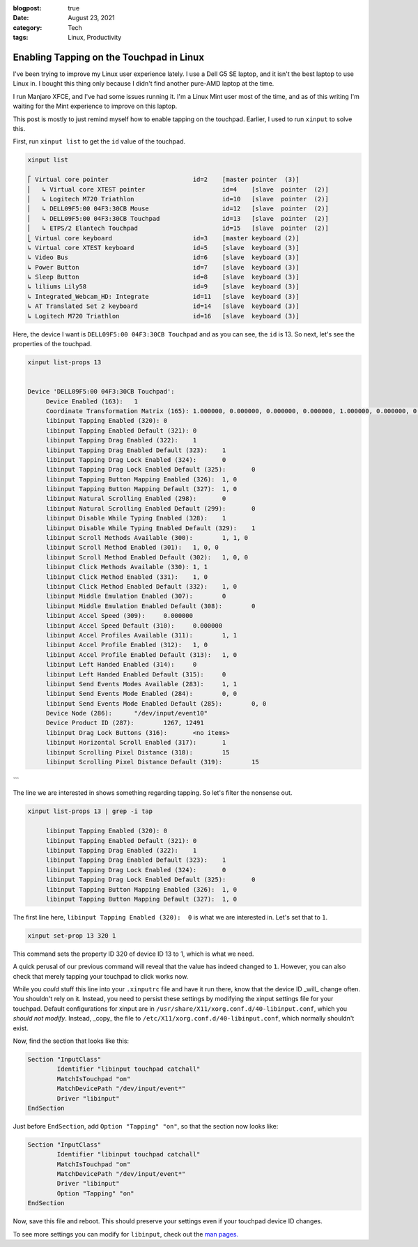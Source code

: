 :blogpost: true
:date: August 23, 2021
:category: Tech
:tags: Linux, Productivity

.. _linux-touchpad-tapping:

===========================================
Enabling Tapping on the Touchpad in Linux
===========================================

I've been trying to improve my Linux user experience lately. I use a Dell G5 SE
laptop, and it isn't the best laptop to use Linux in. I bought this thing only
because I didn't find another pure-AMD laptop at the time.

I run Manjaro XFCE, and I've had some issues running it. I'm a Linux Mint user
most of the time, and as of this writing I'm waiting for the Mint experience to
improve on this laptop.

This post is mostly to just remind myself how to enable tapping on the
touchpad. Earlier, I used to run ``xinput`` to solve this.

First, run ``xinput list`` to get the ``id`` value of the touchpad.

.. code-block::

   xinput list

   ⎡ Virtual core pointer                    	id=2	[master pointer  (3)]
   ⎜   ↳ Virtual core XTEST pointer              	id=4	[slave  pointer  (2)]
   ⎜   ↳ Logitech M720 Triathlon                 	id=10	[slave  pointer  (2)]
   ⎜   ↳ DELL09F5:00 04F3:30CB Mouse             	id=12	[slave  pointer  (2)]
   ⎜   ↳ DELL09F5:00 04F3:30CB Touchpad          	id=13	[slave  pointer  (2)]
   ⎜   ↳ ETPS/2 Elantech Touchpad                	id=15	[slave  pointer  (2)]
   ⎣ Virtual core keyboard                   	id=3	[master keyboard (2)]
   ↳ Virtual core XTEST keyboard             	id=5	[slave  keyboard (3)]
   ↳ Video Bus                               	id=6	[slave  keyboard (3)]
   ↳ Power Button                            	id=7	[slave  keyboard (3)]
   ↳ Sleep Button                            	id=8	[slave  keyboard (3)]
   ↳ liliums Lily58                          	id=9	[slave  keyboard (3)]
   ↳ Integrated_Webcam_HD: Integrate         	id=11	[slave  keyboard (3)]
   ↳ AT Translated Set 2 keyboard            	id=14	[slave  keyboard (3)]
   ↳ Logitech M720 Triathlon                 	id=16	[slave  keyboard (3)]


Here, the device I want is ``DELL09F5:00 04F3:30CB Touchpad`` and as you can see,
the ``id`` is 13. So next, let's see the properties of the touchpad.

.. code-block::

   xinput list-props 13


   Device 'DELL09F5:00 04F3:30CB Touchpad':
   	Device Enabled (163):	1
   	Coordinate Transformation Matrix (165):	1.000000, 0.000000, 0.000000, 0.000000, 1.000000, 0.000000, 0.000000, 0.000000, 1.000000
   	libinput Tapping Enabled (320):	0
   	libinput Tapping Enabled Default (321):	0
   	libinput Tapping Drag Enabled (322):	1
   	libinput Tapping Drag Enabled Default (323):	1
   	libinput Tapping Drag Lock Enabled (324):	0
   	libinput Tapping Drag Lock Enabled Default (325):	0
   	libinput Tapping Button Mapping Enabled (326):	1, 0
   	libinput Tapping Button Mapping Default (327):	1, 0
   	libinput Natural Scrolling Enabled (298):	0
   	libinput Natural Scrolling Enabled Default (299):	0
   	libinput Disable While Typing Enabled (328):	1
   	libinput Disable While Typing Enabled Default (329):	1
   	libinput Scroll Methods Available (300):	1, 1, 0
   	libinput Scroll Method Enabled (301):	1, 0, 0
   	libinput Scroll Method Enabled Default (302):	1, 0, 0
   	libinput Click Methods Available (330):	1, 1
   	libinput Click Method Enabled (331):	1, 0
   	libinput Click Method Enabled Default (332):	1, 0
   	libinput Middle Emulation Enabled (307):	0
   	libinput Middle Emulation Enabled Default (308):	0
   	libinput Accel Speed (309):	0.000000
   	libinput Accel Speed Default (310):	0.000000
   	libinput Accel Profiles Available (311):	1, 1
   	libinput Accel Profile Enabled (312):	1, 0
   	libinput Accel Profile Enabled Default (313):	1, 0
   	libinput Left Handed Enabled (314):	0
   	libinput Left Handed Enabled Default (315):	0
   	libinput Send Events Modes Available (283):	1, 1
   	libinput Send Events Mode Enabled (284):	0, 0
   	libinput Send Events Mode Enabled Default (285):	0, 0
   	Device Node (286):	"/dev/input/event10"
   	Device Product ID (287):	1267, 12491
   	libinput Drag Lock Buttons (316):	<no items>
   	libinput Horizontal Scroll Enabled (317):	1
   	libinput Scrolling Pixel Distance (318):	15
   	libinput Scrolling Pixel Distance Default (319):	15
```

The line we are interested in shows something regarding tapping. So let's
filter the nonsense out.

.. code-block::

   xinput list-props 13 | grep -i tap

   	libinput Tapping Enabled (320):	0
   	libinput Tapping Enabled Default (321):	0
   	libinput Tapping Drag Enabled (322):	1
   	libinput Tapping Drag Enabled Default (323):	1
   	libinput Tapping Drag Lock Enabled (324):	0
   	libinput Tapping Drag Lock Enabled Default (325):	0
   	libinput Tapping Button Mapping Enabled (326):	1, 0
   	libinput Tapping Button Mapping Default (327):	1, 0


The first line here, ``libinput Tapping Enabled (320):	0`` is what we are
interested in. Let's set that to ``1``.

.. code-block::

   xinput set-prop 13 320 1

This command sets the property ID 320 of device ID 13 to 1, which is what we
need.

A quick perusal of our previous command will reveal that the value has indeed
changed to ``1``. However, you can also check that merely tapping your touchpad
to click works now.

While you *could* stuff this line into your ``.xinputrc`` file and have it run
there, know that the device ID _will_ change often. You shouldn't rely on it.
Instead, you need to persist these settings by modifying the xinput settings
file for your touchpad. Default configurations for xinput are in
``/usr/share/X11/xorg.conf.d/40-libinput.conf``, which you *should not modify*.
Instead, _copy_ the file to ``/etc/X11/xorg.conf.d/40-libinput.conf``, which
normally shouldn't exist.

Now, find the section that looks like this:

.. code-block::

   Section "InputClass"
           Identifier "libinput touchpad catchall"
           MatchIsTouchpad "on"
           MatchDevicePath "/dev/input/event*"
           Driver "libinput"
   EndSection


Just before ``EndSection``, add ``Option "Tapping" "on"``, so that the section now
looks like:

.. code-block::

   Section "InputClass"
           Identifier "libinput touchpad catchall"
           MatchIsTouchpad "on"
           MatchDevicePath "/dev/input/event*"
           Driver "libinput"
           Option "Tapping" "on"
   EndSection


Now, save this file and reboot. This should preserve your settings even if your
touchpad device ID changes.

To see more settings you can modify for ``libinput``, check out the `man pages.
<https://www.mankier.com/4/libinput>`_
